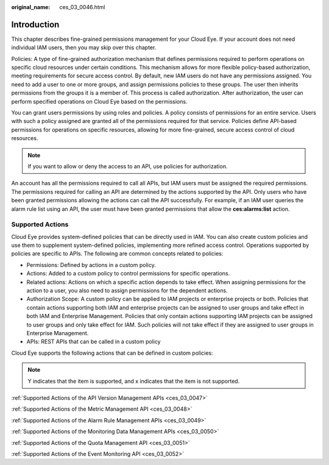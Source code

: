 :original_name: ces_03_0046.html

.. _ces_03_0046:

Introduction
============

This chapter describes fine-grained permissions management for your Cloud Eye. If your account does not need individual IAM users, then you may skip over this chapter.

Policies: A type of fine-grained authorization mechanism that defines permissions required to perform operations on specific cloud resources under certain conditions. This mechanism allows for more flexible policy-based authorization, meeting requirements for secure access control. By default, new IAM users do not have any permissions assigned. You need to add a user to one or more groups, and assign permissions policies to these groups. The user then inherits permissions from the groups it is a member of. This process is called authorization. After authorization, the user can perform specified operations on Cloud Eye based on the permissions.

You can grant users permissions by using roles and policies. A policy consists of permissions for an entire service. Users with such a policy assigned are granted all of the permissions required for that service. Policies define API-based permissions for operations on specific resources, allowing for more fine-grained, secure access control of cloud resources.

.. note::

   If you want to allow or deny the access to an API, use policies for authorization.

An account has all the permissions required to call all APIs, but IAM users must be assigned the required permissions. The permissions required for calling an API are determined by the actions supported by the API. Only users who have been granted permissions allowing the actions can call the API successfully. For example, if an IAM user queries the alarm rule list using an API, the user must have been granted permissions that allow the **ces:alarms:list** action.

Supported Actions
-----------------

Cloud Eye provides system-defined policies that can be directly used in IAM. You can also create custom policies and use them to supplement system-defined policies, implementing more refined access control. Operations supported by policies are specific to APIs. The following are common concepts related to policies:

-  Permissions: Defined by actions in a custom policy.
-  Actions: Added to a custom policy to control permissions for specific operations.
-  Related actions: Actions on which a specific action depends to take effect. When assigning permissions for the action to a user, you also need to assign permissions for the dependent actions.
-  Authorization Scope: A custom policy can be applied to IAM projects or enterprise projects or both. Policies that contain actions supporting both IAM and enterprise projects can be assigned to user groups and take effect in both IAM and Enterprise Management. Policies that only contain actions supporting IAM projects can be assigned to user groups and only take effect for IAM. Such policies will not take effect if they are assigned to user groups in Enterprise Management.
-  APIs: REST APIs that can be called in a custom policy

Cloud Eye supports the following actions that can be defined in custom policies:

.. note::

   Y indicates that the item is supported, and x indicates that the item is not supported.

:ref:`Supported Actions of the API Version Management APIs <ces_03_0047>`

:ref:`Supported Actions of the Metric Management API <ces_03_0048>`

:ref:`Supported Actions of the Alarm Rule Management APIs <ces_03_0049>`

:ref:`Supported Actions of the Monitoring Data Management APIs <ces_03_0050>`

:ref:`Supported Actions of the Quota Management API <ces_03_0051>`

:ref:`Supported Actions of the Event Monitoring API <ces_03_0052>`
